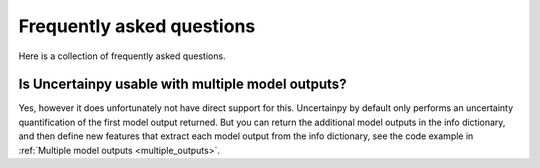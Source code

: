 .. _faq:

Frequently asked questions
==========================

Here is a collection of frequently asked questions.


Is Uncertainpy usable with multiple model outputs?
--------------------------------------------------

Yes, however it does unfortunately not have direct support for this.
Uncertainpy by default only performs an uncertainty quantification of the first
model output returned.
But you can return the additional model outputs in the
info dictionary,
and then define new features that extract each model output from the info
dictionary, see the code example in :ref:`Multiple model outputs <multiple_outputs>`.



